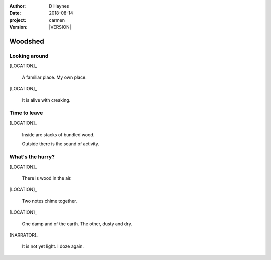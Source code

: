 
..  This is a Turberfield dialogue file (reStructuredText).
    Scene ~~
    Shot --

.. |VERSION| property:: carmen.logic.version

:author: D Haynes
:date: 2018-08-14
:project: carmen
:version: |VERSION|

.. entity:: LOCATION
   :types: carmen.logic.Location
   :states: carmen.logic.Spot.grid_1407

.. entity:: NARRATOR
   :types: carmen.types.Narrator

.. entity:: PLAYER
   :types: carmen.logic.Player
   :states: carmen.logic.Spot.grid_1407

Woodshed
~~~~~~~~

Looking around
--------------

.. condition:: PLAYER.state carmen.types.Wants.nothing

.. fx:: carmen.static.audio demo_theme-slide_lead.mp3
   :offset: 0
   :duration: 26000
   :loop: 1

[LOCATION]_

    A familiar place. My own place.

[LOCATION]_

    It is alive with creaking.

Time to leave
-------------

.. condition:: PLAYER.state carmen.types.Wants.needs_food

.. fx:: carmen.static.audio demo_theme-slide_lead.mp3
   :offset: 0
   :duration: 26000
   :loop: 1

[LOCATION]_

    Inside are stacks of bundled wood.

    Outside there is the sound of activity.

What's the hurry?
-----------------

.. condition:: PLAYER.state carmen.types.Wants.needs_sleep

.. fx:: carmen.static.audio demo_theme-slide_lead.mp3
   :offset: 0
   :duration: 26000
   :loop: 1

[LOCATION]_

    There is wood in the air.

[LOCATION]_

    Two notes chime together.

[LOCATION]_

    One damp and of the earth. The other, dusty and dry.

[NARRATOR]_

    It is not yet light. I doze again.
